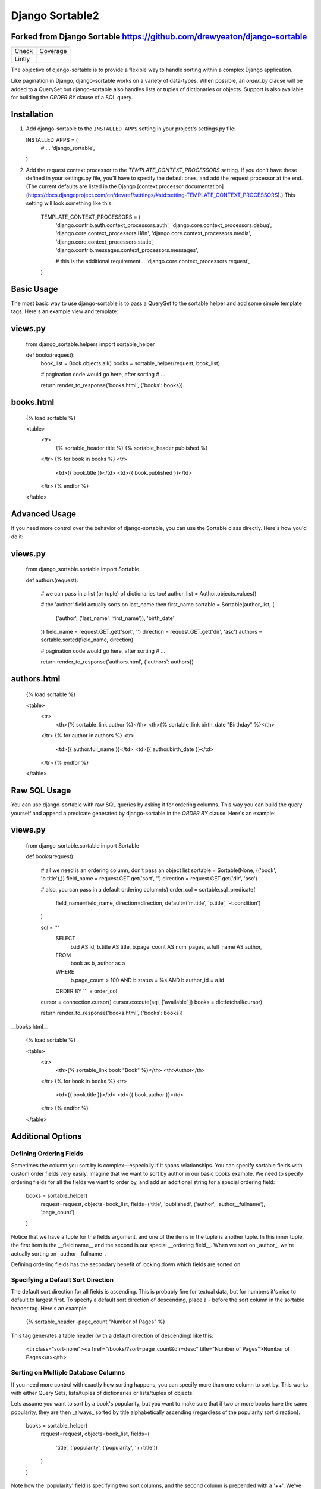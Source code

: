 ================
Django Sortable2
================

Forked from Django Sortable https://github.com/drewyeaton/django-sortable
-------------------------------------------------------------------------

====== =======================================================================
Check  Coverage
------ -----------------------------------------------------------------------
Lintly .. image:: https://lintly.com/gh/deathnfudge/django-sortable2/badge.svg
            :target: https://lintly.com/gh/deathnfudge/django-sortable2/
            :alt: Lintly
====== =======================================================================


The objective of django-sortable is to provide a flexible way to handle sorting within a complex Django application. 

Like pagination in Django, django-sortable works on a variety of data-types. When possible, an `order_by` clause will be added to a QuerySet but django-sortable also handles lists or tuples of dictionaries or objects. Support is also available for building the `ORDER BY` clause of a SQL query.


Installation
------------

1.  Add django-sortable to the ``INSTALLED_APPS`` setting in your project's settings.py file::

    INSTALLED_APPS = (
        # …
        'django_sortable',
    )

2.  Add the request context processor to the `TEMPLATE_CONTEXT_PROCESSORS` setting. If you don't have these defined in your settings.py file, you'll have to specify the default ones, and add the request processor at the end. (The current defaults are listed in the Django [context processor documentation](https://docs.djangoproject.com/en/dev/ref/settings/#std:setting-TEMPLATE_CONTEXT_PROCESSORS).) This setting will look something like this:

        TEMPLATE_CONTEXT_PROCESSORS = (
            'django.contrib.auth.context_processors.auth',
            'django.core.context_processors.debug',
            'django.core.context_processors.i18n',
            'django.core.context_processors.media',
            'django.core.context_processors.static',
            'django.contrib.messages.context_processors.messages',
        
            # this is the additional requirement… 
            'django.core.context_processors.request', 
        )


Basic Usage
-----------

The most basic way to use django-sortable is to pass a QuerySet to the sortable helper and add some simple template tags. Here's an example view and template:

views.py
--------

    from django_sortable.helpers import sortable_helper
  
    def books(request):
        book_list = Book.objects.all()
        books = sortable_helper(request, book_list)
      
        # pagination code would go here, after sorting
        # …
      
        return render_to_response('books.html', {'books': books})

books.html
----------

    {% load sortable %}
  
    <table>
        <tr>
            {% sortable_header title %}
            {% sortable_header published %}
        </tr>
        {% for book in books %}
        <tr>
            <td>{{ book.title }}</td>
            <td>{{ book.published }}</td>
        </tr>
        {% endfor %}
    </table>


Advanced Usage
--------------

If you need more control over the behavior of django-sortable, you can use the Sortable class directly. Here's how you'd do it:

views.py
--------

    from django_sortable.sortable import Sortable
  
    def authors(request):
    
        # we can pass in a list (or tuple) of dictionaries too!
        author_list = Author.objects.values()
    
        # the 'author' field actually sorts on last_name then first_name
        sortable = Sortable(author_list, (
            ('author', ('last_name', 'first_name')), 
            'birth_date'
        ))
        field_name = request.GET.get('sort', '')
        direction = request.GET.get('dir', 'asc')
        authors = sortable.sorted(field_name, direction)
    
        # pagination code would go here, after sorting
        # …
    
        return render_to_response('authors.html', {'authors': authors})

authors.html
------------

    {% load sortable %}
  
    <table>
        <tr>
            <th>{% sortable_link author %}</th>
            <th>{% sortable_link birth_date "Birthday" %}</th>
        </tr>
        {% for author in authors %}
        <tr>
            <td>{{ author.full_name }}</td>
            <td>{{ author.birth_date }}</td>
        </tr>
        {% endfor %}
    </table>


Raw SQL Usage
-------------

You can use django-sortable with raw SQL queries by asking it for ordering columns. This way you can build the query yourself and append a predicate generated by django-sortable in the `ORDER BY` clause. Here's an example:

views.py
--------

    from django_sortable.sortable import Sortable
  
    def books(request):
    
        # all we need is an ordering column, don't pass an object list
        sortable = Sortable(None, (('book', 'b.title'),))
        field_name = request.GET.get('sort', '')
        direction = request.GET.get('dir', 'asc')
    
        # also, you can pass in a default ordering column(s)
        order_col = sortable.sql_predicate(
            field_name=field_name, 
            direction=direction, 
            default=('m.title', 'p.title', '-t.condition')
        )
  
        sql = '''
            SELECT      
                b.id AS id,
                b.title AS title,
                b.page_count AS num_pages,
                a.full_name AS author,
            FROM 
                book as b, 
                author as a
            WHERE 
                b.page_count > 100 AND
                b.status = %s AND
                b.author_id = a.id
            ORDER BY ''' + order_col
      
        cursor = connection.cursor()
        cursor.execute(sql, ['available',])
        books = dictfetchall(cursor)
    
        return render_to_response('books.html', {'books': books})


__books.html__

    {% load sortable %}
  
    <table>
        <tr>
            <th>{% sortable_link book "Book" %}</th>
            <th>Author</th>
        </tr>
        {% for book in books %}
        <tr>
            <td>{{ book.title }}</td>
            <td>{{ book.author }}</td>
        </tr>
        {% endfor %}
    </table>


Additional Options
------------------

Defining Ordering Fields
^^^^^^^^^^^^^^^^^^^^^^^^

Sometimes the column you sort by is complex—especially if it spans relationships. You can specify sortable fields with custom order fields very easily. Imagine that we want to sort by author in our basic books example. We need to specify ordering fields for all the fields we want to order by, and add an additional string for a special ordering field:

    books = sortable_helper(
        request=request, 
        objects=book_list, 
        fields=('title', 'published', ('author', 'author__fullname'), 'page_count')
    )

Notice that we have a tuple for the fields argument, and one of the items in the tuple is another tuple. In this inner tuple, the first item is the __field name__ and the second is our special __ordering field__. When we sort on _author_, we're actually sorting on _author__fullname_.

Defining ordering fields has the secondary benefit of locking down which fields are sorted on.


Specifying a Default Sort Direction
^^^^^^^^^^^^^^^^^^^^^^^^^^^^^^^^^^^

The default sort direction for all fields is ascending. This is probably fine for textual data, but for numbers it's nice to default to largest first. To specify a default sort direction of descending, place a `-` before the sort column in the sortable header tag. Here's an example:
  
    {% sortable_header -page_count "Number of Pages" %}
  
This tag generates a table header (with a default direction of descending) like this:

    <th class="sort-none"><a href="/books/?sort=page_count&dir=desc" title="Number of Pages">Number of Pages</a></th>


Sorting on Multiple Database Columns
^^^^^^^^^^^^^^^^^^^^^^^^^^^^^^^^^^^^

If you need more control with exactly how sorting happens, you can specify more than one column to sort by. This works with either Query Sets, lists/tuples of dictionaries or lists/tuples of objects.

Lets assume you want to sort by a book's popularity, but you want to make sure that if two or more books have the same popularity, they are then _always_ sorted by title alphabetically ascending (regardless of the popularity sort direction).

    books = sortable_helper(
        request=request, 
        objects=book_list, 
        fields=(
            'title', 
            ('popularity', ('popularity', '++title'))
        )
    )

Note how the 'popularity' field is specifying two sort columns, and the second column is prepended with a '++'. We've added some syntax for always sorting in a particular direction no matter what direction is passed to django-sortable. Here's a rundown of how that works:

=========================== ============= ============================================
**Syntax**                  **Direction** **Sort**
--------------------------- ------------- --------------------------------------------
column_name or +column_name asc           Will sort column_name **ascending**.

                            desc          Will sort column_name **descending**.

column_name                 asc           Will sort column_name **descending**.

                            desc          Will sort column_name **ascending**.

++column_name               asc or desc   Will always sort column_name **ascending**.

--column_name               asc or desc   Will always sort column_name **descending**.
=========================== ============= ============================================


Note that the `column_name` and `+column_name` are identical. The latter was added for consistency.


Setting Custom Classes
^^^^^^^^^^^^^^^^^^^^^^

Depending on the direction of the sort, a class will be placed on each header or link. The default classes are `sort-asc`, `sort-desc`, and `sort-none`. However, these are fully customizable using your project's settings. In your settings.py file, set these variables:

    SORT_ASC_CLASS = 'sort-asc'
    SORT_DESC_CLASS = 'sort-desc'
    SORT_NONE_CLASS = 'sort-none'


Rendering Links
^^^^^^^^^^^^^^^

If you want to specify a title in the header or link, you can place it in the `sortable_header` itself. Do it like this:
  
    {% sortable_header page_count "Number of Pages" %}
  
This tag generates a table header like this:

    <th class="sort-asc"><a href="/books/?sort=page_count&dir=asc" title="Number of Pages">Number of Pages</a></th>

You may want to do this to obscure your database column names, but most commonly you probably just want to make your URLs nicer. If you don't want to use table headers, you can get plain links with the `sortable_link` tag like this:

    {% sortable_link page_count "Number of Pages" %}

This tag will generate a link with a class on the anchor instead of the table header:

    <a class="sort-asc" href="/books/?sort=page_count&dir=asc" title="Number of Pages">Number of Pages</a>


Building Arbitrary Sort Links
^^^^^^^^^^^^^^^^^^^^^^^^^^^^^

If your template code is really gnarly, you can build your own sorting links using some special template tags. This method isn't recommended as common practice, but you can use it in a pinch.

Say you want to have a column header link with this markup:

    <th colspan="2" class="my-header sort-asc">
        <a href="/" title="Book">
            <span class="book-icon">Book</span>
        </a>
    </th>

Obviously neither `sortable_header` or `sortable_link` tags will work here, but we can build this by hand using  `sortable_class` and `sortable_url` tags.  

    <th colspan="2" class="my-header {% sortable_class book %}">
        <a href="{% sortable_url book %}" title="Book">
            <span class="book-icon">Book</span>
        </a>
    </th>

There is a slight maintenance burden here because you'll have to remember to change both the `sortable_class` and `sortable_url` tags if you want to update the sort column.

